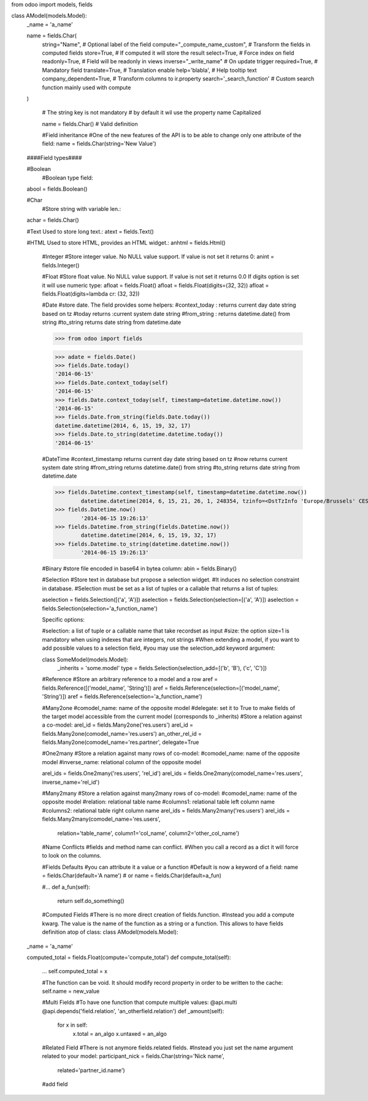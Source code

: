 from odoo import models, fields

class AModel(models.Model):
    _name = 'a_name'

    name = fields.Char(
        string="Name",                   # Optional label of the field
        compute="_compute_name_custom",  # Transform the fields in computed fields
        store=True,                      # If computed it will store the result
        select=True,                     # Force index on field
        readonly=True,                   # Field will be readonly in views
        inverse="_write_name"            # On update trigger
        required=True,                   # Mandatory field
        translate=True,                  # Translation enable
        help='blabla',                   # Help tooltip text
        company_dependent=True,          # Transform columns to ir.property
        search='_search_function'        # Custom search function mainly used with compute
    )

	# The string key is not mandatory
	# by default it wil use the property name Capitalized

	name = fields.Char()  #  Valid definition
   
   
	#Field inheritance
	#One of the new features of the API is to be able to change only one attribute of the field:
	name = fields.Char(string='New Value')
   
    ####Field types####
   
    #Boolean
	#Boolean type field:
    abool = fields.Boolean()
   
    #Char
	#Store string with variable len.:
    achar = fields.Char()
   
    #Text Used to store long text.:
    atext = fields.Text()
   
    #HTML Used to store HTML, provides an HTML widget.:
    anhtml = fields.Html()
   
	#Integer
	#Store integer value. No NULL value support. If value is not set it returns 0:
	anint = fields.Integer()
   
	#Float
	#Store float value. No NULL value support. If value is not set it returns 0.0 If digits option is set it will use numeric type:
	afloat = fields.Float()
	afloat = fields.Float(digits=(32, 32))
	afloat = fields.Float(digits=lambda cr: (32, 32))
	
	#Date
	#store date. The field provides some helpers:
	#context_today : returns current day date string based on tz
	#today returns :current system date string
	#from_string : returns datetime.date() from string
	#to_string returns date string from datetime.date
	
	>>> from odoo import fields

	>>> adate = fields.Date()
	>>> fields.Date.today()
	'2014-06-15'
	>>> fields.Date.context_today(self)
	'2014-06-15'
	>>> fields.Date.context_today(self, timestamp=datetime.datetime.now())
	'2014-06-15'
	>>> fields.Date.from_string(fields.Date.today())
	datetime.datetime(2014, 6, 15, 19, 32, 17)
	>>> fields.Date.to_string(datetime.datetime.today())
	'2014-06-15'
	
	#DateTime
	#context_timestamp returns current day date string based on tz
	#now returns current system date string
	#from_string returns datetime.date() from string
	#to_string returns date string from datetime.date
	
	>>> fields.Datetime.context_timestamp(self, timestamp=datetime.datetime.now())
		datetime.datetime(2014, 6, 15, 21, 26, 1, 248354, tzinfo=<DstTzInfo 'Europe/Brussels' CEST+2:00:00 DST>)
	>>> fields.Datetime.now()
		'2014-06-15 19:26:13'
	>>> fields.Datetime.from_string(fields.Datetime.now())
		datetime.datetime(2014, 6, 15, 19, 32, 17)
	>>> fields.Datetime.to_string(datetime.datetime.now())
		'2014-06-15 19:26:13'
		
		
	#Binary
	#store file encoded in base64 in bytea column:
	abin = fields.Binary()
	
	#Selection
	#Store text in database but propose a selection widget. 
	#It induces no selection constraint in database. 
	#Selection must be set as a list of tuples or a callable that returns a list of tuples:
	
	aselection = fields.Selection([('a', 'A')])
	aselection = fields.Selection(selection=[('a', 'A')])
	aselection = fields.Selection(selection='a_function_name')
	
	Specific options:

	#selection: a list of tuple or a callable name that take recordset as input
	#size: the option size=1 is mandatory when using indexes that are integers, not strings
	#When extending a model, if you want to add possible values to a selection field, 
	#you may use the selection_add keyword argument:
	
	class SomeModel(models.Model):
		_inherits = 'some.model'
		type = fields.Selection(selection_add=[('b', 'B'), ('c', 'C')])
		
	#Reference
	#Store an arbitrary reference to a model and a row
	aref = fields.Reference([('model_name', 'String')])
	aref = fields.Reference(selection=[('model_name', 'String')])
	aref = fields.Reference(selection='a_function_name')
	
	#Many2one
	#comodel_name: name of the opposite model
	#delegate: set it to True to make fields of the target model accessible from the current model (corresponds to _inherits)
	#Store a relation against a co-model:
	arel_id = fields.Many2one('res.users')
	arel_id = fields.Many2one(comodel_name='res.users')
	an_other_rel_id = fields.Many2one(comodel_name='res.partner', delegate=True
	
	#One2many
	#Store a relation against many rows of co-model:
	#comodel_name: name of the opposite model
	#inverse_name: relational column of the opposite model
	
	arel_ids = fields.One2many('res.users', 'rel_id')
	arel_ids = fields.One2many(comodel_name='res.users', inverse_name='rel_id')
	
	
	#Many2many
	#Store a relation against many2many rows of co-model:
	#comodel_name: name of the opposite model
	#relation: relational table name
	#columns1: relational table left column name
	#columns2: relational table right column name
	arel_ids = fields.Many2many('res.users')
	arel_ids = fields.Many2many(comodel_name='res.users',
                            relation='table_name',
                            column1='col_name',
                            column2='other_col_name')
							
	#Name Conflicts
	#fields and method name can conflict.
	#When you call a record as a dict it will force to look on the columns.
	
	#Fields Defaults
	#you can attribute it a value or a function
	#Default is now a keyword of a field:
	name = fields.Char(default='A name')
	# or
	name = fields.Char(default=a_fun)

	#...
	def a_fun(self):
	   return self.do_something()
	   
	#Computed Fields
	#There is no more direct creation of fields.function.
	#Instead you add a compute kwarg. The value is the name of the function as a string or a function. This allows to have fields definition atop of class:
	class AModel(models.Model):
    _name = 'a_name'

    computed_total = fields.Float(compute='compute_total')
    def compute_total(self):
        ...
        self.computed_total = x	
		
	#The function can be void. It should modify record property in order to be written to the cache:
	self.name = new_value
	
	#Multi Fields
	#To have one function that compute multiple values:
	@api.multi
	@api.depends('field.relation', 'an_otherfield.relation')
	def _amount(self):
		for x in self:
			x.total = an_algo
			x.untaxed = an_algo
			
	#Related Field
	#There is not anymore fields.related fields.
	#Instead you just set the name argument related to your model:
	participant_nick = fields.Char(string='Nick name',
                               related='partner_id.name')	
		
		
	#add field


   
   
   